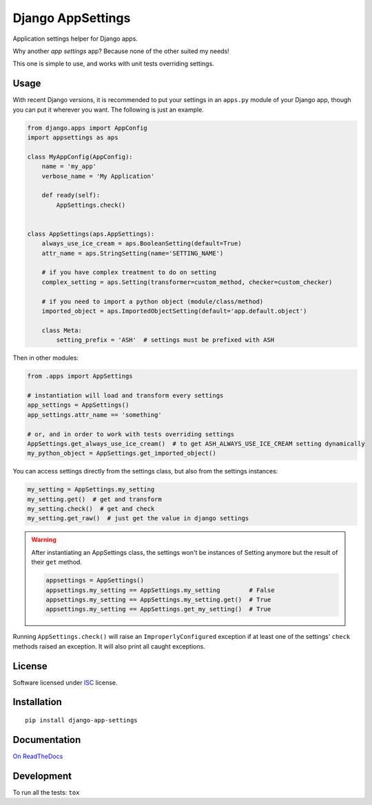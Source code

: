 ==================
Django AppSettings
==================

.. start-badges



|travis|
|codacygrade|
|codacycoverage|
|version|
|wheel|
|pyup|
|gitter|


.. |travis| image:: https://travis-ci.org/Pawamoy/django-appsettings.svg?branch=master
    :target: https://travis-ci.org/Pawamoy/django-appsettings/
    :alt: Travis-CI Build Status

.. |codacygrade| image:: https://api.codacy.com/project/badge/Grade/20c775cc36804ddda8a70eb05b64ce92
    :target: https://www.codacy.com/app/Pawamoy/django-appsettings/dashboard
    :alt: Codacy Code Quality Status

.. |codacycoverage| image:: https://api.codacy.com/project/badge/Coverage/20c775cc36804ddda8a70eb05b64ce92
    :target: https://www.codacy.com/app/Pawamoy/django-appsettings/dashboard
    :alt: Codacy Code Coverage

.. |pyup| image:: https://pyup.io/repos/github/Pawamoy/django-appsettings/shield.svg
    :target: https://pyup.io/repos/github/Pawamoy/django-appsettings/
    :alt: Updates

.. |version| image:: https://img.shields.io/pypi/v/django-app-settings.svg?style=flat
    :target: https://pypi.python.org/pypi/django-app-settings/
    :alt: PyPI Package latest release

.. |wheel| image:: https://img.shields.io/pypi/wheel/django-app-settings.svg?style=flat
    :target: https://pypi.python.org/pypi/django-app-settings/
    :alt: PyPI Wheel

.. |gitter| image:: https://badges.gitter.im/Pawamoy/django-appsettings.svg
    :target: https://gitter.im/Pawamoy/django-appsettings
    :alt: Join the chat at https://gitter.im/Pawamoy/django-appsettings



.. end-badges

Application settings helper for Django apps.

Why another *app settings* app?
Because none of the other suited my needs!

This one is simple to use, and works with unit tests overriding settings.

Usage
=====

With recent Django versions, it is recommended to put your settings in an
``apps.py`` module of your Django app, though you can put it wherever you want.
The following is just an example.

.. code:: python

    from django.apps import AppConfig
    import appsettings as aps

    class MyAppConfig(AppConfig):
        name = 'my_app'
        verbose_name = 'My Application'

        def ready(self):
            AppSettings.check()


    class AppSettings(aps.AppSettings):
        always_use_ice_cream = aps.BooleanSetting(default=True)
        attr_name = aps.StringSetting(name='SETTING_NAME')

        # if you have complex treatment to do on setting
        complex_setting = aps.Setting(transformer=custom_method, checker=custom_checker)

        # if you need to import a python object (module/class/method)
        imported_object = aps.ImportedObjectSetting(default='app.default.object')

        class Meta:
            setting_prefix = 'ASH'  # settings must be prefixed with ASH

Then in other modules:

.. code:: python

    from .apps import AppSettings

    # instantiation will load and transform every settings
    app_settings = AppSettings()
    app_settings.attr_name == 'something'

    # or, and in order to work with tests overriding settings
    AppSettings.get_always_use_ice_cream()  # to get ASH_ALWAYS_USE_ICE_CREAM setting dynamically
    my_python_object = AppSettings.get_imported_object()

You can access settings directly from the settings class, but also from the
settings instances:

.. code:: python

    my_setting = AppSettings.my_setting
    my_setting.get()  # get and transform
    my_setting.check()  # get and check
    my_setting.get_raw()  # just get the value in django settings

.. warning::

    After instantiating an AppSettings class, the settings won't be
    instances of Setting anymore but the result of their ``get`` method.

    .. code:: python

        appsettings = AppSettings()
        appsettings.my_setting == AppSettings.my_setting        # False
        appsettings.my_setting == AppSettings.my_setting.get()  # True
        appsettings.my_setting == AppSettings.get_my_setting()  # True

Running ``AppSettings.check()`` will raise an ``ImproperlyConfigured``
exception if at least one of the settings' ``check`` methods raised an
exception. It will also print all caught exceptions.

License
=======

Software licensed under `ISC`_ license.

.. _ISC: https://www.isc.org/downloads/software-support-policy/isc-license/

Installation
============

::

    pip install django-app-settings

Documentation
=============

`On ReadTheDocs`_

.. _`On ReadTheDocs`: http://django-appsettings.readthedocs.io/

Development
===========

To run all the tests: ``tox``
